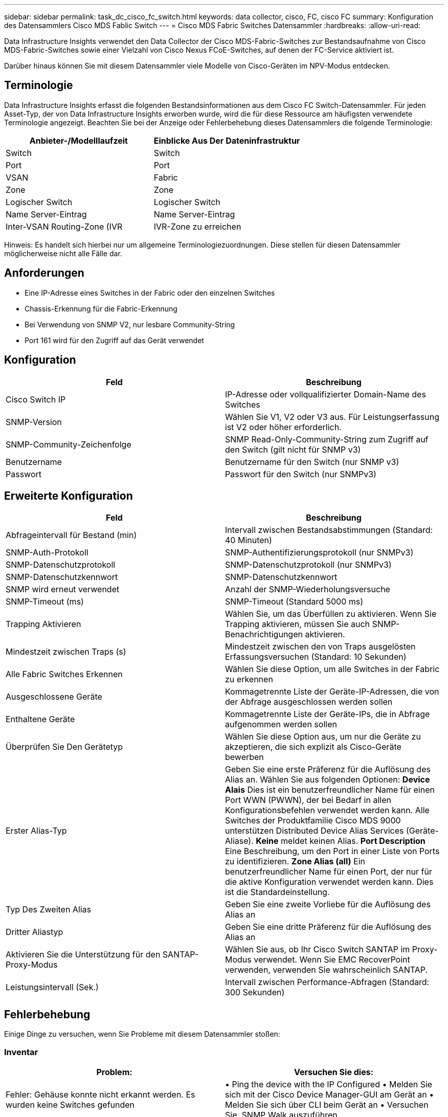 ---
sidebar: sidebar 
permalink: task_dc_cisco_fc_switch.html 
keywords: data collector, cisco, FC, cisco FC 
summary: Konfiguration des Datensammlers Cisco MDS Fablic Switch 
---
= Cisco MDS Fabric Switches Datensammler
:hardbreaks:
:allow-uri-read: 


[role="lead"]
Data Infrastructure Insights verwendet den Data Collector der Cisco MDS-Fabric-Switches zur Bestandsaufnahme von Cisco MDS-Fabric-Switches sowie einer Vielzahl von Cisco Nexus FCoE-Switches, auf denen der FC-Service aktiviert ist.

Darüber hinaus können Sie mit diesem Datensammler viele Modelle von Cisco-Geräten im NPV-Modus entdecken.



== Terminologie

Data Infrastructure Insights erfasst die folgenden Bestandsinformationen aus dem Cisco FC Switch-Datensammler. Für jeden Asset-Typ, der von Data Infrastructure Insights erworben wurde, wird die für diese Ressource am häufigsten verwendete Terminologie angezeigt. Beachten Sie bei der Anzeige oder Fehlerbehebung dieses Datensammlers die folgende Terminologie:

[cols="2*"]
|===
| Anbieter-/Modelllaufzeit | Einblicke Aus Der Dateninfrastruktur 


| Switch | Switch 


| Port | Port 


| VSAN | Fabric 


| Zone | Zone 


| Logischer Switch | Logischer Switch 


| Name Server-Eintrag | Name Server-Eintrag 


| Inter-VSAN Routing-Zone (IVR | IVR-Zone zu erreichen 
|===
Hinweis: Es handelt sich hierbei nur um allgemeine Terminologiezuordnungen. Diese stellen für diesen Datensammler möglicherweise nicht alle Fälle dar.



== Anforderungen

* Eine IP-Adresse eines Switches in der Fabric oder den einzelnen Switches
* Chassis-Erkennung für die Fabric-Erkennung
* Bei Verwendung von SNMP V2, nur lesbare Community-String
* Port 161 wird für den Zugriff auf das Gerät verwendet




== Konfiguration

[cols="2*"]
|===
| Feld | Beschreibung 


| Cisco Switch IP | IP-Adresse oder vollqualifizierter Domain-Name des Switches 


| SNMP-Version | Wählen Sie V1, V2 oder V3 aus. Für Leistungserfassung ist V2 oder höher erforderlich. 


| SNMP-Community-Zeichenfolge | SNMP Read-Only-Community-String zum Zugriff auf den Switch (gilt nicht für SNMP v3) 


| Benutzername | Benutzername für den Switch (nur SNMP v3) 


| Passwort | Passwort für den Switch (nur SNMPv3) 
|===


== Erweiterte Konfiguration

[cols="2*"]
|===
| Feld | Beschreibung 


| Abfrageintervall für Bestand (min) | Intervall zwischen Bestandsabstimmungen (Standard: 40 Minuten) 


| SNMP-Auth-Protokoll | SNMP-Authentifizierungsprotokoll (nur SNMPv3) 


| SNMP-Datenschutzprotokoll | SNMP-Datenschutzprotokoll (nur SNMPv3) 


| SNMP-Datenschutzkennwort | SNMP-Datenschutzkennwort 


| SNMP wird erneut verwendet | Anzahl der SNMP-Wiederholungsversuche 


| SNMP-Timeout (ms) | SNMP-Timeout (Standard 5000 ms) 


| Trapping Aktivieren | Wählen Sie, um das Überfüllen zu aktivieren. Wenn Sie Trapping aktivieren, müssen Sie auch SNMP-Benachrichtigungen aktivieren. 


| Mindestzeit zwischen Traps (s) | Mindestzeit zwischen den von Traps ausgelösten Erfassungsversuchen (Standard: 10 Sekunden) 


| Alle Fabric Switches Erkennen | Wählen Sie diese Option, um alle Switches in der Fabric zu erkennen 


| Ausgeschlossene Geräte | Kommagetrennte Liste der Geräte-IP-Adressen, die von der Abfrage ausgeschlossen werden sollen 


| Enthaltene Geräte | Kommagetrennte Liste der Geräte-IPs, die in Abfrage aufgenommen werden sollen 


| Überprüfen Sie Den Gerätetyp | Wählen Sie diese Option aus, um nur die Geräte zu akzeptieren, die sich explizit als Cisco-Geräte bewerben 


| Erster Alias-Typ | Geben Sie eine erste Präferenz für die Auflösung des Alias an. Wählen Sie aus folgenden Optionen: *Device Alais* Dies ist ein benutzerfreundlicher Name für einen Port WWN (PWWN), der bei Bedarf in allen Konfigurationsbefehlen verwendet werden kann. Alle Switches der Produktfamilie Cisco MDS 9000 unterstützen Distributed Device Alias Services (Geräte-Aliase). *Keine* meldet keinen Alias. *Port Description* Eine Beschreibung, um den Port in einer Liste von Ports zu identifizieren. *Zone Alias (all)* Ein benutzerfreundlicher Name für einen Port, der nur für die aktive Konfiguration verwendet werden kann. Dies ist die Standardeinstellung. 


| Typ Des Zweiten Alias | Geben Sie eine zweite Vorliebe für die Auflösung des Alias an 


| Dritter Aliastyp | Geben Sie eine dritte Präferenz für die Auflösung des Alias an 


| Aktivieren Sie die Unterstützung für den SANTAP-Proxy-Modus | Wählen Sie aus, ob Ihr Cisco Switch SANTAP im Proxy-Modus verwendet. Wenn Sie EMC RecoverPoint verwenden, verwenden Sie wahrscheinlich SANTAP. 


| Leistungsintervall (Sek.) | Intervall zwischen Performance-Abfragen (Standard: 300 Sekunden) 
|===


== Fehlerbehebung

Einige Dinge zu versuchen, wenn Sie Probleme mit diesem Datensammler stoßen:



=== Inventar

[cols="2*"]
|===
| Problem: | Versuchen Sie dies: 


| Fehler: Gehäuse konnte nicht erkannt werden. Es wurden keine Switches gefunden | • Ping the device with the IP Configured • Melden Sie sich mit der Cisco Device Manager-GUI am Gerät an • Melden Sie sich über CLI beim Gerät an • Versuchen Sie, SNMP Walk auszuführen 


| Fehler: Gerät ist kein Cisco MDS Switch | • Vergewissern Sie sich, dass die für das Gerät konfigurierte IP-Adresse der Datenquelle richtig ist • Melden Sie sich über die Cisco Device Manager-GUI am Gerät an • Melden Sie sich über die CLI an 


| Fehler: Data Infrastructure Insights kann den WWN des Switches nicht abrufen. | Hierbei handelt es sich möglicherweise nicht um einen FC- oder FCoE-Switch, dessen Unterstützung möglicherweise nicht möglich ist. Stellen Sie sicher, dass der in der Datenquelle konfigurierte IP/FQDN wirklich ein FC/FCoE-Switch ist. 


| Fehler: Es wurden mehrere Knoten gefunden, die beim NPV Switch Port angemeldet sind | Deaktivieren Sie die direkte Akquisition des NPV-Schalters 


| Fehler: Verbindung zum Schalter konnte nicht hergestellt werden | • Stellen Sie sicher, dass das Gerät EINGESCHALTET ist • Überprüfen Sie die IP-Adresse und den Zuhörport • Ping the device • Melden Sie sich über die Cisco Device Manager-GUI beim Gerät an • Melden Sie sich über CLI beim Gerät an • Ausführen von SNMP Walk 
|===


=== Performance

[cols="2*"]
|===
| Problem: | Versuchen Sie dies: 


| Fehler: Leistungsaufnahme wird von SNMP v1 nicht unterstützt | • Datenquelle bearbeiten und Switch-Performance deaktivieren • Datenquelle und Switch-Konfiguration ändern, um SNMP v2 oder höher zu verwenden 
|===
Weitere Informationen finden Sie auf der link:concept_requesting_support.html["Support"] Seite oder im link:reference_data_collector_support_matrix.html["Data Collector Supportmatrix"].
